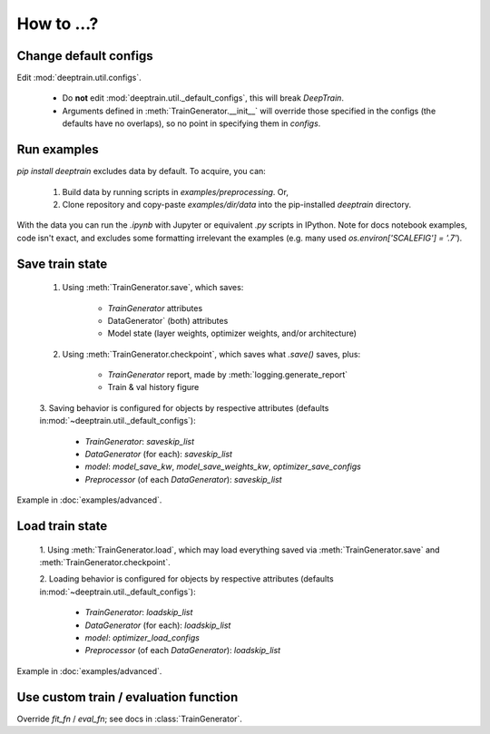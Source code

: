 How to ...?
***********

Change default configs
======================

Edit :mod:`deeptrain.util.configs`. 

    - Do **not** edit :mod:`deeptrain.util._default_configs`, this will break `DeepTrain`.
    - Arguments defined in :meth:`TrainGenerator.__init__` will override those specified in
      the configs (the defaults have no overlaps), so no point in specifying them in `configs`.

Run examples
============

`pip install deeptrain` excludes data by default. To acquire, you can:

    1. Build data by running scripts in `examples/preprocessing`. Or,
    2. Clone repository and copy-paste `examples/dir/data` into the pip-installed `deeptrain` directory.

With the data you can run the `.ipynb` with Jupyter or equivalent `.py` scripts in IPython. Note for docs notebook examples,
code isn't exact, and excludes some formatting irrelevant the examples (e.g. many used `os.environ['SCALEFIG'] = '.7'`).


Save train state
================

    1. Using :meth:`TrainGenerator.save`, which saves:
        
        - `TrainGenerator` attributes
        - DataGenerator` (both) attributes
        - Model state (layer weights, optimizer weights, and/or architecture)

    2. Using :meth:`TrainGenerator.checkpoint`, which saves what `.save()` saves, plus:
        
        - `TrainGenerator` report, made by :meth:`logging.generate_report`
        - Train & val history figure

    3. Saving behavior is configured for objects by respective attributes (defaults in\
    :mod:`~deeptrain.util._default_configs`):

        - `TrainGenerator`: `saveskip_list`
        - `DataGenerator` (for each): `saveskip_list`
        - `model`: `model_save_kw`, `model_save_weights_kw`, `optimizer_save_configs`
        - `Preprocessor` (of each `DataGenerator`): `saveskip_list`	   
	
Example in :doc:`examples/advanced`.


Load train state 
================

    1. Using :meth:`TrainGenerator.load`, which may load everything saved via :meth:`TrainGenerator.save`
    and :meth:`TrainGenerator.checkpoint`. 
	
    2. Loading behavior is configured for objects by respective attributes (defaults in\
    :mod:`~deeptrain.util._default_configs`):
    
        - `TrainGenerator`: `loadskip_list`
        - `DataGenerator` (for each): `loadskip_list`
        - `model`: `optimizer_load_configs`
        - `Preprocessor` (of each `DataGenerator`): `loadskip_list`

Example in :doc:`examples/advanced`.

		
Use custom train / evaluation function
======================================

Override `fit_fn` / `eval_fn`; see docs in :class:`TrainGenerator`.

